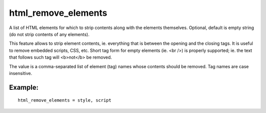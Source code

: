 html\_remove\_elements
~~~~~~~~~~~~~~~~~~~~~~

A list of HTML elements for which to strip contents along with the
elements themselves. Optional, default is empty string (do not strip
contents of any elements).

This feature allows to strip element contents, ie. everything that is
between the opening and the closing tags. It is useful to remove
embedded scripts, CSS, etc. Short tag form for empty elements (ie. <br
/>) is properly supported; ie. the text that follows such tag will
<b>not</b> be removed.

The value is a comma-separated list of element (tag) names whose
contents should be removed. Tag names are case insensitive.

Example:
^^^^^^^^

::


    html_remove_elements = style, script

